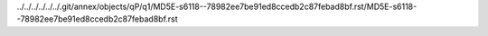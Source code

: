../../../../../../.git/annex/objects/qP/q1/MD5E-s6118--78982ee7be91ed8ccedb2c87febad8bf.rst/MD5E-s6118--78982ee7be91ed8ccedb2c87febad8bf.rst